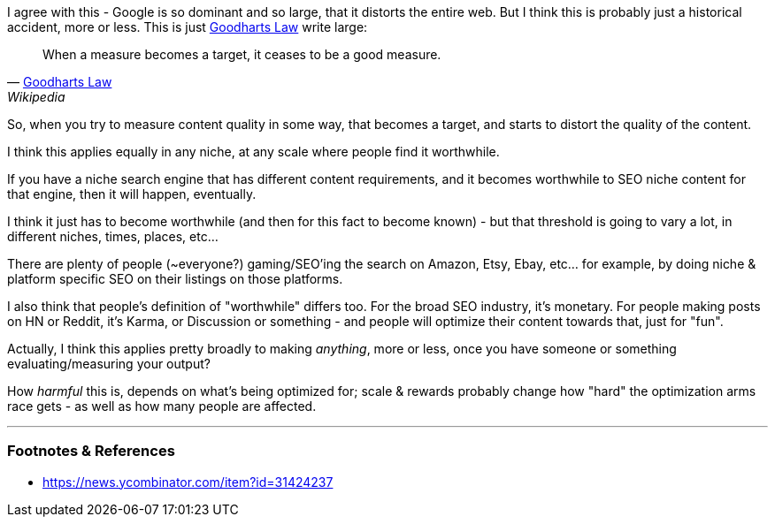 :title: Search Engines, Goodharts Law & SEO Spam
:slug: search-engines-goodharts-law-seo-spam
:date: 2022-05-18 21:15:02-07:00
:tags: seo,web
:status: draft
:category: tech
:meta_description: 

I agree with this - Google is so dominant and so large, that it distorts the entire web. But I think this is probably just a historical accident, more or less. This is just https://en.wikipedia.org/wiki/Goodhart%27s_law[Goodharts Law] write large:

[quote, 'https://en.wikipedia.org/wiki/Goodhart%27s_law[Goodharts Law]', Wikipedia]
____
When a measure becomes a target, it ceases to be a good measure.
____

So, when you try to measure content quality in some way, that becomes a target, and starts to distort the quality of the content.

I think this applies equally in any niche, at any scale where people find it worthwhile.

If you have a niche search engine that has different content requirements, and it becomes worthwhile to SEO niche content for that engine, then it will happen, eventually.

I think it just has to become worthwhile (and then for this fact to become known) - but that threshold is going to vary a lot, in different niches, times, places, etc...

There are plenty of people (~everyone?) gaming/SEO'ing the search on Amazon, Etsy, Ebay, etc... for example, by doing niche & platform specific SEO on their listings on those platforms.

I also think that people's definition of "worthwhile" differs too. For the broad SEO industry, it's monetary. For people making posts on HN or Reddit, it's Karma, or Discussion or something - and people will optimize their content towards that, just for "fun".

Actually, I think this applies pretty broadly to making _anything_, more or less, once you have someone or something evaluating/measuring your output?

How _harmful_ this is, depends on what's being optimized for; scale & rewards probably change how "hard" the optimization arms race gets - as well as how many people are affected.

---
=== Footnotes & References

- https://news.ycombinator.com/item?id=31424237